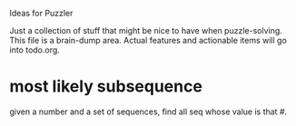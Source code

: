 Ideas for Puzzler

Just a collection of stuff that might be nice to have when puzzle-solving.  This
file is a brain-dump area.  Actual features and actionable items will go into
todo.org.

* most likely subsequence
given a number and a set of sequences, find all seq whose value is that #.
